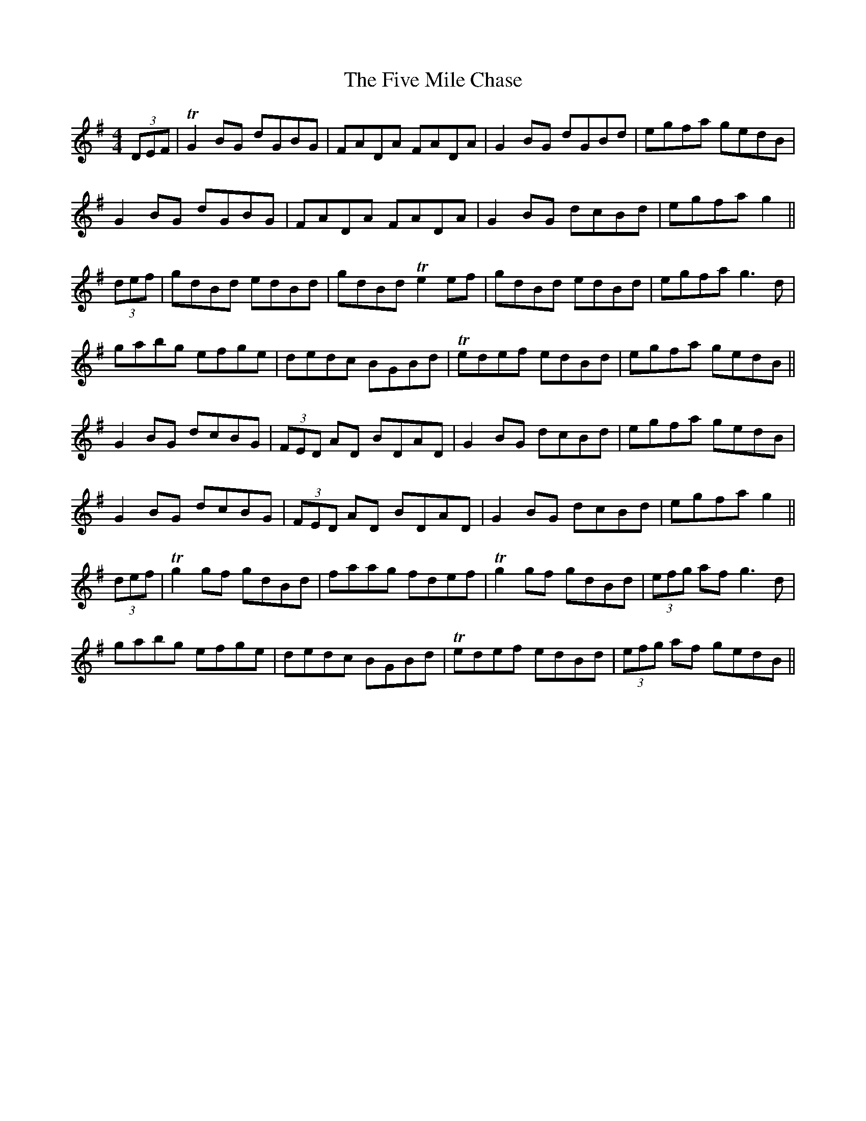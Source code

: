 X: 13268
T: Five Mile Chase, The
R: reel
M: 4/4
K: Gmajor
(3DEF|TG2 BG dGBG|FADA FADA|G2 BG dGBd|egfa gedB|
G2 BG dGBG|FADA FADA|G2 BG dcBd|egfa g2||
(3def|gdBd edBd|gdBd Te2 ef|gdBd edBd|egfa g3 d|
gabg efge|dedc BGBd|Tedef edBd|egfa gedB||
G2 BG dcBG|(3FED AD BDAD|G2 BG dcBd|egfa gedB|
G2 BG dcBG|(3FED AD BDAD|G2 BG dcBd|egfa g2||
(3def|Tg2 gf gdBd|faag fdef|Tg2 gf gdBd|(3efg af g3 d|
gabg efge|dedc BGBd|Tedef edBd|(3efg af gedB||

